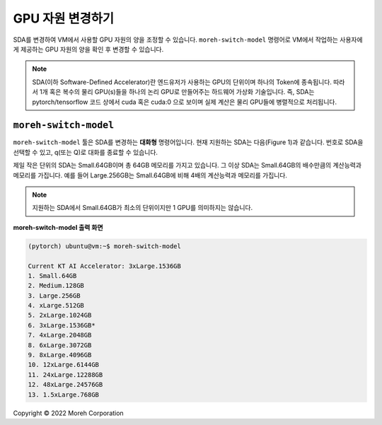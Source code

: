 GPU 자원 변경하기
==============


SDA를 변경하여 VM에서 사용할 GPU 자원의 양을 조정할 수 있습니다. ``moreh-switch-model`` 명령어로 VM에서 작업하는 사용자에게 제공하는 GPU 자원의 양을 확인 후 변경할 수 있습니다.

.. note::

    SDA(이하 Software-Defined Accelerator)란 엔드유저가 사용하는 GPU의 단위이며 하나의 Token에 종속됩니다. 
    따라서 1개 혹은 복수의 물리 GPU(s)들을 하나의 논리 GPU로 만들어주는 하드웨어 가상화 기술입니다. 즉, SDA는 pytorch/tensorflow 코드 상에서 cuda 혹은 cuda:0 으로 보이며 실제 계산은 물리 GPU들에 병렬적으로 처리됩니다.


``moreh-switch-model`` 
~~~~~~~~~~~~~~~~~~~~~~

``moreh-switch-model`` 툴은 SDA를 변경하는 **대화형** 명령어입니다. 현재 지원하는 SDA는 다음(Figure 1)과 같습니다. 번호로 SDA을 선택할 수 있고, q(또는 Q)로 대화를 종료할 수 있습니다. 

제일 작은 단위의 SDA는 Small.64GB이며 총 64GB 메모리를 가지고 있습니다. 그 이상 SDA는 Small.64GB의 배수만큼의 계산능력과 메모리를 가집니다. 예를 들어 Large.256GB는 Small.64GB에 비해 4배의 계산능력과 메모리를 가집니다. 

.. note::
    
    지원하는 SDA에서 Small.64GB가 최소의 단위이지만 1 GPU를 의미하지는 않습니다.


**moreh-switch-model 출력 화면**

.. code-block:: shell

    (pytorch) ubuntu@vm:~$ moreh-switch-model

    Current KT AI Accelerator: 3xLarge.1536GB
    1. Small.64GB
    2. Medium.128GB
    3. Large.256GB
    4. xLarge.512GB
    5. 2xLarge.1024GB
    6. 3xLarge.1536GB*
    7. 4xLarge.2048GB
    8. 6xLarge.3072GB
    9. 8xLarge.4096GB
    10. 12xLarge.6144GB
    11. 24xLarge.12288GB
    12. 48xLarge.24576GB
    13. 1.5xLarge.768GB



Copyright © 2022 Moreh Corporation